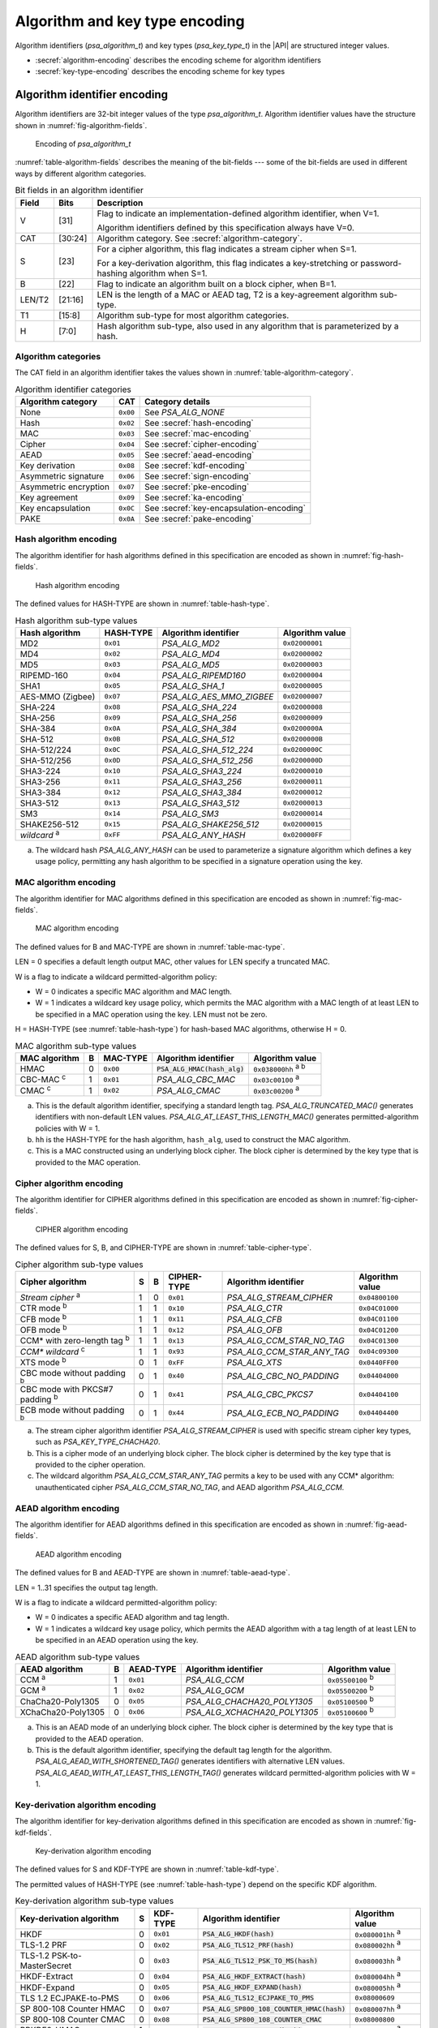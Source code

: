 .. SPDX-FileCopyrightText: Copyright 2022-2024 Arm Limited and/or its affiliates <open-source-office@arm.com>
.. SPDX-License-Identifier: CC-BY-SA-4.0 AND LicenseRef-Patent-license

.. _appendix-encodings:

Algorithm and key type encoding
===============================

Algorithm identifiers (`psa_algorithm_t`) and key types (`psa_key_type_t`) in the |API| are structured integer values.

*   :secref:`algorithm-encoding` describes the encoding scheme for algorithm identifiers
*   :secref:`key-type-encoding` describes the encoding scheme for key types


.. _algorithm-encoding:

Algorithm identifier encoding
-----------------------------

Algorithm identifiers are 32-bit integer values of the type `psa_algorithm_t`. Algorithm identifier values have the structure shown in :numref:`fig-algorithm-fields`.

.. figure:: ../figure/encoding/algorithm.*
    :name: fig-algorithm-fields

    Encoding of `psa_algorithm_t`

:numref:`table-algorithm-fields` describes the meaning of the bit-fields --- some of the bit-fields are used in different ways by different algorithm categories.

.. list-table:: Bit fields in an algorithm identifier
    :name: table-algorithm-fields
    :header-rows: 1
    :widths: 2,2,17

    *   -   Field
        -   Bits
        -   Description
    *   -   V
        -   [31]
        -   Flag to indicate an implementation-defined algorithm identifier, when V=1.

            Algorithm identifiers defined by this specification always have V=0.
    *   -   CAT
        -   [30:24]
        -   Algorithm category. See :secref:`algorithm-category`.
    *   -   S
        -   [23]
        -   For a cipher algorithm, this flag indicates a stream cipher when S=1.

            For a key-derivation algorithm, this flag indicates a key-stretching or password-hashing algorithm when S=1.
    *   -   B
        -   [22]
        -   Flag to indicate an algorithm built on a block cipher, when B=1.
    *   -   LEN/T2
        -   [21:16]
        -   LEN is the length of a MAC or AEAD tag, T2 is a key-agreement algorithm sub-type.
    *   -   T1
        -   [15:8]
        -   Algorithm sub-type for most algorithm categories.
    *   -   H
        -   [7:0]
        -   Hash algorithm sub-type, also used in any algorithm that is parameterized by a hash.

.. _algorithm-category:

Algorithm categories
~~~~~~~~~~~~~~~~~~~~

The CAT field in an algorithm identifier takes the values shown in :numref:`table-algorithm-category`.

.. csv-table:: Algorithm identifier categories
    :name: table-algorithm-category
    :header-rows: 1
    :align: left
    :widths: auto

    Algorithm category, CAT, Category details
    None, ``0x00``, See `PSA_ALG_NONE`
    Hash, ``0x02``, See :secref:`hash-encoding`
    MAC, ``0x03``, See :secref:`mac-encoding`
    Cipher, ``0x04``, See :secref:`cipher-encoding`
    AEAD, ``0x05``, See :secref:`aead-encoding`
    Key derivation, ``0x08``, See :secref:`kdf-encoding`
    Asymmetric signature, ``0x06``, See :secref:`sign-encoding`
    Asymmetric encryption, ``0x07``, See :secref:`pke-encoding`
    Key agreement, ``0x09``, See :secref:`ka-encoding`
    Key encapsulation, ``0x0C``, See :secref:`key-encapsulation-encoding`
    PAKE, ``0x0A``, See :secref:`pake-encoding`

.. rationale::

    The values for the algorithm categories are chosen to support the composition of key-agreement and key-derivation algorithms.

    The only categories that can combine in a bitwise OR into a valid key-agreement algorithm identifier are key derivation (``0x08``) and key agreement (``0x09``). This reduces the risk of a programming error resulting in the combination of other algorithm types using `PSA_ALG_KEY_AGREEMENT()` and ending up with a valid algorithm identifier that can be used in a key-agreement operation.

.. _hash-encoding:

Hash algorithm encoding
~~~~~~~~~~~~~~~~~~~~~~~

The algorithm identifier for hash algorithms defined in this specification are encoded as shown in :numref:`fig-hash-fields`.

.. figure:: ../figure/encoding/hash.*
    :name: fig-hash-fields

    Hash algorithm encoding

The defined values for HASH-TYPE are shown in :numref:`table-hash-type`.

.. csv-table:: Hash algorithm sub-type values
    :name: table-hash-type
    :header-rows: 1
    :align: left
    :widths: auto

    Hash algorithm, HASH-TYPE, Algorithm identifier, Algorithm value
    MD2, ``0x01``, `PSA_ALG_MD2`, ``0x02000001``
    MD4, ``0x02``, `PSA_ALG_MD4`, ``0x02000002``
    MD5, ``0x03``, `PSA_ALG_MD5`, ``0x02000003``
    RIPEMD-160, ``0x04``, `PSA_ALG_RIPEMD160`, ``0x02000004``
    SHA1, ``0x05``, `PSA_ALG_SHA_1`, ``0x02000005``
    AES-MMO (Zigbee), ``0x07``, `PSA_ALG_AES_MMO_ZIGBEE`, ``0x02000007``
    SHA-224, ``0x08``, `PSA_ALG_SHA_224`, ``0x02000008``
    SHA-256, ``0x09``, `PSA_ALG_SHA_256`, ``0x02000009``
    SHA-384, ``0x0A``, `PSA_ALG_SHA_384`, ``0x0200000A``
    SHA-512, ``0x0B``, `PSA_ALG_SHA_512`, ``0x0200000B``
    SHA-512/224, ``0x0C``, `PSA_ALG_SHA_512_224`, ``0x0200000C``
    SHA-512/256, ``0x0D``, `PSA_ALG_SHA_512_256`, ``0x0200000D``
    SHA3-224, ``0x10``, `PSA_ALG_SHA3_224`, ``0x02000010``
    SHA3-256, ``0x11``, `PSA_ALG_SHA3_256`, ``0x02000011``
    SHA3-384, ``0x12``, `PSA_ALG_SHA3_384`, ``0x02000012``
    SHA3-512, ``0x13``, `PSA_ALG_SHA3_512`, ``0x02000013``
    SM3, ``0x14``, `PSA_ALG_SM3`, ``0x02000014``
    SHAKE256-512, ``0x15``, `PSA_ALG_SHAKE256_512`, ``0x02000015``
    *wildcard* :sup:`a`, ``0xFF``, `PSA_ALG_ANY_HASH`, ``0x020000FF``

a.  The wildcard hash `PSA_ALG_ANY_HASH` can be used to parameterize a signature algorithm which defines a key usage policy, permitting any hash algorithm to be specified in a signature operation using the key.

.. _mac-encoding:

MAC algorithm encoding
~~~~~~~~~~~~~~~~~~~~~~

The algorithm identifier for MAC algorithms defined in this specification are encoded as shown in :numref:`fig-mac-fields`.

.. figure:: ../figure/encoding/mac.*
    :name: fig-mac-fields

    MAC algorithm encoding

The defined values for B and MAC-TYPE are shown in :numref:`table-mac-type`.

LEN = 0 specifies a default length output MAC, other values for LEN specify a truncated MAC.

W is a flag to indicate a wildcard permitted-algorithm policy:

*   W = 0 indicates a specific MAC algorithm and MAC length.
*   W = 1 indicates a wildcard key usage policy, which permits the MAC algorithm with a MAC length of at least LEN to be specified in a MAC operation using the key. LEN must not be zero.

H = HASH-TYPE (see :numref:`table-hash-type`) for hash-based MAC algorithms, otherwise H = 0.

.. csv-table:: MAC algorithm sub-type values
    :name: table-mac-type
    :header-rows: 1
    :align: left
    :widths: auto

    MAC algorithm, B, MAC-TYPE, Algorithm identifier, Algorithm value
    HMAC, 0, ``0x00``, :code:`PSA_ALG_HMAC(hash_alg)`, ``0x038000hh`` :sup:`a b`
    CBC-MAC :sup:`c`, 1, ``0x01``, `PSA_ALG_CBC_MAC`, ``0x03c00100`` :sup:`a`
    CMAC :sup:`c`, 1, ``0x02``, `PSA_ALG_CMAC`, ``0x03c00200`` :sup:`a`

a.  This is the default algorithm identifier, specifying a standard length tag. `PSA_ALG_TRUNCATED_MAC()` generates identifiers with non-default LEN values. `PSA_ALG_AT_LEAST_THIS_LENGTH_MAC()` generates permitted-algorithm policies with W = 1.

b.  ``hh`` is the HASH-TYPE for the hash algorithm, ``hash_alg``, used to construct the MAC algorithm.

c.  This is a MAC constructed using an underlying block cipher. The block cipher is determined by the key type that is provided to the MAC operation.

.. _cipher-encoding:

Cipher algorithm encoding
~~~~~~~~~~~~~~~~~~~~~~~~~

The algorithm identifier for CIPHER algorithms defined in this specification are encoded as shown in :numref:`fig-cipher-fields`.

.. figure:: ../figure/encoding/cipher.*
    :name: fig-cipher-fields

    CIPHER algorithm encoding

The defined values for S, B, and CIPHER-TYPE are shown in :numref:`table-cipher-type`.

.. csv-table:: Cipher algorithm sub-type values
    :name: table-cipher-type
    :header-rows: 1
    :align: left
    :widths: auto

    Cipher algorithm, S, B, CIPHER-TYPE, Algorithm identifier, Algorithm value
    *Stream cipher* :sup:`a`, 1, 0, ``0x01``, `PSA_ALG_STREAM_CIPHER`, ``0x04800100``
    CTR mode :sup:`b`, 1, 1, ``0x10``, `PSA_ALG_CTR`, ``0x04C01000``
    CFB mode :sup:`b`, 1, 1, ``0x11``, `PSA_ALG_CFB`, ``0x04C01100``
    OFB mode :sup:`b`, 1, 1, ``0x12``, `PSA_ALG_OFB`, ``0x04C01200``
    CCM* with zero-length tag :sup:`b`, 1, 1, ``0x13``, `PSA_ALG_CCM_STAR_NO_TAG`, ``0x04C01300``
    *CCM\* wildcard* :sup:`c`, 1, 1, ``0x93``, `PSA_ALG_CCM_STAR_ANY_TAG`, ``0x04c09300``
    XTS mode :sup:`b`, 0, 1, ``0xFF``, `PSA_ALG_XTS`, ``0x0440FF00``
    CBC mode without padding :sup:`b`, 0, 1, ``0x40``, `PSA_ALG_CBC_NO_PADDING`, ``0x04404000``
    CBC mode with PKCS#7 padding :sup:`b`, 0, 1, ``0x41``, `PSA_ALG_CBC_PKCS7`, ``0x04404100``
    ECB mode without padding :sup:`b`, 0, 1, ``0x44``, `PSA_ALG_ECB_NO_PADDING`, ``0x04404400``

a.  The stream cipher algorithm identifier `PSA_ALG_STREAM_CIPHER` is used with specific stream cipher key types, such as `PSA_KEY_TYPE_CHACHA20`.

b.  This is a cipher mode of an underlying block cipher. The block cipher is determined by the key type that is provided to the cipher operation.

c.  The wildcard algorithm `PSA_ALG_CCM_STAR_ANY_TAG` permits a key to be used with any CCM\* algorithm: unauthenticated cipher `PSA_ALG_CCM_STAR_NO_TAG`, and AEAD algorithm `PSA_ALG_CCM`.

.. _aead-encoding:

AEAD algorithm encoding
~~~~~~~~~~~~~~~~~~~~~~~

The algorithm identifier for AEAD algorithms defined in this specification are encoded as shown in :numref:`fig-aead-fields`.

.. figure:: ../figure/encoding/aead.*
    :name: fig-aead-fields

    AEAD algorithm encoding

The defined values for B and AEAD-TYPE are shown in :numref:`table-aead-type`.

LEN = 1..31 specifies the output tag length.

W is a flag to indicate a wildcard permitted-algorithm policy:

*   W = 0 indicates a specific AEAD algorithm and tag length.
*   W = 1 indicates a wildcard key usage policy, which permits the AEAD algorithm with a tag length of at least LEN to be specified in an AEAD operation using the key.

.. csv-table:: AEAD algorithm sub-type values
    :name: table-aead-type
    :header-rows: 1
    :align: left
    :widths: auto

    AEAD algorithm, B, AEAD-TYPE, Algorithm identifier, Algorithm value
    CCM :sup:`a`, 1, ``0x01``, `PSA_ALG_CCM`, ``0x05500100`` :sup:`b`
    GCM :sup:`a`, 1, ``0x02``, `PSA_ALG_GCM`, ``0x05500200`` :sup:`b`
    ChaCha20-Poly1305, 0, ``0x05``, `PSA_ALG_CHACHA20_POLY1305`, ``0x05100500`` :sup:`b`
    XChaCha20-Poly1305, 0, ``0x06``, `PSA_ALG_XCHACHA20_POLY1305`, ``0x05100600`` :sup:`b`

a.  This is an AEAD mode of an underlying block cipher. The block cipher is determined by the key type that is provided to the AEAD operation.

b.  This is the default algorithm identifier, specifying the default tag length for the algorithm. `PSA_ALG_AEAD_WITH_SHORTENED_TAG()` generates identifiers with alternative LEN values. `PSA_ALG_AEAD_WITH_AT_LEAST_THIS_LENGTH_TAG()` generates wildcard permitted-algorithm policies with W = 1.

.. _kdf-encoding:

Key-derivation algorithm encoding
~~~~~~~~~~~~~~~~~~~~~~~~~~~~~~~~~

The algorithm identifier for key-derivation algorithms defined in this specification are encoded as shown in :numref:`fig-kdf-fields`.

.. figure:: ../figure/encoding/kdf.*
    :name: fig-kdf-fields

    Key-derivation algorithm encoding

The defined values for S and KDF-TYPE are shown in :numref:`table-kdf-type`.

The permitted values of HASH-TYPE (see :numref:`table-hash-type`) depend on the specific KDF algorithm.

.. csv-table:: Key-derivation algorithm sub-type values
    :name: table-kdf-type
    :header-rows: 1
    :align: left
    :widths: auto

    Key-derivation algorithm, S, KDF-TYPE, Algorithm identifier, Algorithm value
    HKDF, 0, ``0x01``, :code:`PSA_ALG_HKDF(hash)`, ``0x080001hh`` :sup:`a`
    TLS-1.2 PRF, 0, ``0x02``, :code:`PSA_ALG_TLS12_PRF(hash)`, ``0x080002hh`` :sup:`a`
    TLS-1.2 PSK-to-MasterSecret, 0, ``0x03``, :code:`PSA_ALG_TLS12_PSK_TO_MS(hash)`, ``0x080003hh`` :sup:`a`
    HKDF-Extract, 0, ``0x04``, :code:`PSA_ALG_HKDF_EXTRACT(hash)`, ``0x080004hh`` :sup:`a`
    HKDF-Expand, 0, ``0x05``, :code:`PSA_ALG_HKDF_EXPAND(hash)`, ``0x080005hh`` :sup:`a`
    TLS 1.2 ECJPAKE-to-PMS, 0, ``0x06``, :code:`PSA_ALG_TLS12_ECJPAKE_TO_PMS`, ``0x08000609``
    SP 800-108 Counter HMAC, 0, ``0x07``, :code:`PSA_ALG_SP800_108_COUNTER_HMAC(hash)`, ``0x080007hh`` :sup:`a`
    SP 800-108 Counter CMAC, 0, ``0x08``, :code:`PSA_ALG_SP800_108_COUNTER_CMAC`, ``0x08000800``
    PBKDF2-HMAC, 1, ``0x01``, :code:`PSA_ALG_PBKDF2_HMAC(hash)`, ``0x088001hh`` :sup:`a`
    PBKDF2-AES-CMAC-PRF-128, 1, ``0x02``, :code:`PSA_ALG_PBKDF2_AES_CMAC_PRF_128`, ``0x08800200``

a.  ``hh`` is the HASH-TYPE for the hash algorithm, ``hash``, used to construct the key-derivation algorithm.

.. _sign-encoding:

Asymmetric signature algorithm encoding
~~~~~~~~~~~~~~~~~~~~~~~~~~~~~~~~~~~~~~~

The algorithm identifier for asymmetric signature algorithms defined in this specification are encoded as shown in :numref:`fig-sign-fields`.

.. figure:: ../figure/encoding/sign.*
    :name: fig-sign-fields

    Asymmetric signature algorithm encoding

The defined values for SIGN-TYPE are shown in :numref:`table-sign-type`.

H = HASH-TYPE (see :numref:`table-hash-type`) for message signature algorithms that are parameterized by a hash algorithm, otherwise H = 0.

.. csv-table:: Asymmetric signature algorithm sub-type values
    :name: table-sign-type
    :header-rows: 1
    :align: left
    :widths: auto

    Signature algorithm, SIGN-TYPE, Algorithm identifier, Algorithm value
    RSA PKCS#1 v1.5, ``0x02``, :code:`PSA_ALG_RSA_PKCS1V15_SIGN(hash_alg)`, ``0x060002hh`` :sup:`a`
    RSA PKCS#1 v1.5 no hash :sup:`b`, ``0x02``, `PSA_ALG_RSA_PKCS1V15_SIGN_RAW`, ``0x06000200``
    RSA PSS, ``0x03``, :code:`PSA_ALG_RSA_PSS(hash_alg)`, ``0x060003hh`` :sup:`a`
    RSA PSS any salt length, ``0x13``, :code:`PSA_ALG_RSA_PSS_ANY_SALT(hash_alg)`, ``0x060013hh`` :sup:`a`
    Randomized ECDSA, ``0x06``, :code:`PSA_ALG_ECDSA(hash_alg)`, ``0x060006hh`` :sup:`a`
    Randomized ECDSA no hash :sup:`b`, ``0x06``, `PSA_ALG_ECDSA_ANY`, ``0x06000600``
    Deterministic ECDSA, ``0x07``, :code:`PSA_ALG_DETERMINISTIC_ECDSA(hash_alg)`, ``0x060007hh`` :sup:`a`
    PureEdDSA, ``0x08``, `PSA_ALG_PURE_EDDSA`, ``0x06000800``
    HashEdDSA, ``0x09``, `PSA_ALG_ED25519PH` and `PSA_ALG_ED448PH`, ``0x060009hh`` :sup:`c`

a.  ``hh`` is the HASH-TYPE for the hash algorithm, ``hash_alg``, used to construct the signature algorithm.

b.  Asymmetric signature algorithms without hashing can only be used with `psa_sign_hash()` and `psa_verify_hash()`.

c.  The HASH-TYPE for HashEdDSA is determined by the curve. SHA-512 is used for Ed25519ph, and the first 64 bytes of output from SHAKE256 is used for Ed448ph.

.. _pke-encoding:

Asymmetric encryption algorithm encoding
~~~~~~~~~~~~~~~~~~~~~~~~~~~~~~~~~~~~~~~~

The algorithm identifier for asymmetric encryption algorithms defined in this specification are encoded as shown in :numref:`fig-pke-fields`.

.. figure:: ../figure/encoding/pke.*
    :name: fig-pke-fields

    Asymmetric encryption algorithm encoding

The defined values for ENCRYPT-TYPE are shown in :numref:`table-pke-type`.

H = HASH-TYPE (see :numref:`table-hash-type`) for asymmetric encryption algorithms that are parameterized by a hash algorithm, otherwise H = 0.

.. csv-table:: Asymmetric encryption algorithm sub-type values
    :name: table-pke-type
    :header-rows: 1
    :align: left
    :widths: auto

    Asymmetric encryption algorithm, ENCRYPT-TYPE, Algorithm identifier, Algorithm value
    RSA PKCS#1 v1.5, ``0x02``, `PSA_ALG_RSA_PKCS1V15_CRYPT`, ``0x07000200``
    RSA OAEP, ``0x03``, :code:`PSA_ALG_RSA_OAEP(hash_alg)`, ``0x070003hh`` :sup:`a`

a.  ``hh`` is the HASH-TYPE for the hash algorithm, ``hash_alg``, used to construct the encryption algorithm.

.. _ka-encoding:

Key-agreement algorithm encoding
~~~~~~~~~~~~~~~~~~~~~~~~~~~~~~~~

A key-agreement algorithm identifier can either be for the standalone key-agreement algorithm, or for a combined key-agreement with key-derivation algorithm. The former can only be used with `psa_key_agreement()` and `psa_raw_key_agreement()`, while the latter are used with `psa_key_derivation_key_agreement()`.

The algorithm identifier for standalone key-agreement algorithms defined in this specification are encoded as shown in :numref:`fig-ka-raw-fields`.

.. figure:: ../figure/encoding/ka_raw.*
    :name: fig-ka-raw-fields

    Standalone key-agreement algorithm encoding

The defined values for KA-TYPE are shown in :numref:`table-ka-type`.

.. csv-table:: Key-agreement algorithm sub-type values
    :name: table-ka-type
    :header-rows: 1
    :align: left
    :widths: auto

    Key-agreement algorithm, KA-TYPE, Algorithm identifier, Algorithm value
    FFDH, ``0x01``, `PSA_ALG_FFDH`, ``0x09010000``
    ECDH, ``0x02``, `PSA_ALG_ECDH`, ``0x09020000``

A combined key agreement is constructed by a bitwise OR of the standalone key-agreement algorithm identifier and the key-derivation algorithm identifier. This operation is provided by the `PSA_ALG_KEY_AGREEMENT()` macro.

.. figure:: ../figure/encoding/ka_combined.*

    Combined key-agreement algorithm encoding

The underlying standalone key-agreement algorithm can be extracted from the KA-TYPE field, and the key-derivation algorithm from the KDF-TYPE and HASH-TYPE fields.

.. _key-encapsulation-encoding:

Key-encapsulation algorithm encoding
~~~~~~~~~~~~~~~~~~~~~~~~~~~~~~~~~~~~

The algorithm identifier for key-encapsulation algorithms defined in this specification are encoded as shown in :numref:`fig-key-encapsulation-encoding`.

.. figure:: /figure/encoding/kem_encoding.*
    :name: fig-key-encapsulation-encoding

    Encapsulation algorithm encoding

The defined values for ENCAPS-TYPE are shown in :numref:`table-key-encapsulation-type`.

.. csv-table:: Encapsulation algorithm sub-type values
    :name: table-key-encapsulation-type
    :header-rows: 1
    :align: left
    :widths: auto

    Encapsulation algorithm, ENCAPS-TYPE, Algorithm identifier, Algorithm value
    ECIES (SEC1), ``0x01``, `PSA_ALG_ECIES_SEC1`, ``0x0C000100``

.. _pake-encoding:

PAKE algorithm encoding
~~~~~~~~~~~~~~~~~~~~~~~

The algorithm identifier for PAKE algorithms defined in this specification are encoded as shown in :numref:`fig-pake-encoding`.

.. figure:: /figure/encoding/pake_encoding.*
    :name: fig-pake-encoding

    PAKE algorithm encoding

The defined values for PAKE-TYPE are shown in :numref:`table-pake-type`.

The permitted values of HASH-TYPE (see :numref:`table-hash-type`) depend on the specific PAKE algorithm.

.. csv-table:: PAKE algorithm sub-type values
    :name: table-pake-type
    :header-rows: 1
    :align: left
    :widths: auto

    PAKE algorithm, PAKE-TYPE, Algorithm identifier, Algorithm value
    J-PAKE, ``0x01``, :code:`PSA_ALG_JPAKE(hash)`, ``0x0A0001hh`` :sup:`a`
    SPAKE2+ with HMAC, ``0x04``, :code:`PSA_ALG_SPAKE2P_HMAC(hash)`, ``0x0A0004hh`` :sup:`a`
    SPAKE2+ with CMAC, ``0x05``, :code:`PSA_ALG_SPAKE2P_CMAC(hash)`, ``0x0A0005hh`` :sup:`a`
    SPAKE2+ for Matter, ``0x06``, :code:`PSA_ALG_SPAKE2P_MATTER`, ``0x0A000609``

a.  ``hh`` is the HASH-TYPE for the hash algorithm, ``hash``, used to construct the key-derivation algorithm.

.. _key-type-encoding:

Key type encoding
-----------------

Key types are 16-bit integer values of the type `psa_key_type_t`. Key type values have the structure shown in :numref:`fig-key-type-fields`.

.. figure:: ../figure/encoding/key_type.*
    :name: fig-key-type-fields

    Encoding of `psa_key_type_t`

:numref:`table-key-type-fields` describes the meaning of the bit-fields --- some of bit-fields are used in different ways by different key type categories.

.. list-table:: Bit fields in a key type
    :name: table-key-type-fields
    :header-rows: 1
    :widths: 5,2,14

    *   -   Field
        -   Bits
        -   Description
    *   -   V
        -   [15]
        -   Flag to indicate an implementation-defined key type, when V=1.

            Key types defined by this specification always have V=0.
    *   -   A
        -   [14]
        -   Flag to indicate an asymmetric key type, when A=1.
    *   -   CAT
        -   [13:12]
        -   Key type category. See :secref:`key-type-categories`.
    *   -   *category-specific type*
        -   [11:1]
        -   The meaning of this field is specific to each key category.
    *   -   P
        -   [0]
        -   Parity bit. Valid key type values have even parity.

.. rationale::

    Key types have a parity bit to ensure that a valid key type differs from another valid key type by at least two bits. This increases the difficultly of deliberately or accidentally corrupting a key type value into another one.

    Key type values are used by an implementation to determine how the key data is interpreted --- this design makes implementations less vulnerable to fault or glitch attacks.

.. _key-type-categories:

Key type categories
~~~~~~~~~~~~~~~~~~~

The A and CAT fields in a key type take the values shown in :numref:`table-key-type-category`.

.. csv-table:: Key type categories
    :name: table-key-type-category
    :header-rows: 1
    :align: left
    :widths: auto

    Key type category, A, CAT, Category details
    None, 0, 0, See `PSA_KEY_TYPE_NONE`
    Raw data, 0, 1, See :secref:`raw-key-encoding`
    Symmetric key, 0, 2, See :secref:`symmetric-key-encoding`
    Asymmetric public key, 1, 0, See :secref:`asymmetric-key-encoding`
    Asymmetric key pair, 1, 3, See :secref:`asymmetric-key-encoding`

.. _raw-key-encoding:

Raw key encoding
~~~~~~~~~~~~~~~~

The key type for raw keys defined in this specification are encoded as shown in :numref:`fig-raw-key-fields`.

.. figure:: ../figure/encoding/raw_key.*
    :name: fig-raw-key-fields

    Raw key encoding

The defined values for RAW-TYPE, SUB-TYPE, and P are shown in :numref:`table-raw-type`.

.. csv-table:: Raw key sub-type values
    :name: table-raw-type
    :header-rows: 1
    :align: left
    :widths: auto

    Raw key type, RAW-TYPE, SUB-TYPE, P, Key type, Key type value
    Raw data, 0, 0, 1, `PSA_KEY_TYPE_RAW_DATA`, ``0x1001``
    HMAC, 1, 0, 0, `PSA_KEY_TYPE_HMAC`, ``0x1100``
    Derivation secret, 2, 0, 0, `PSA_KEY_TYPE_DERIVE`, ``0x1200``
    Password, 2, 1, 1, `PSA_KEY_TYPE_PASSWORD`, ``0x1203``
    Password hash, 2, 2, 1, `PSA_KEY_TYPE_PASSWORD_HASH`, ``0x1205``
    Derivation pepper, 2, 3, 0, `PSA_KEY_TYPE_PEPPER`, ``0x1206``

.. _symmetric-key-encoding:

Symmetric key encoding
~~~~~~~~~~~~~~~~~~~~~~

The key type for symmetric keys defined in this specification are encoded as shown in :numref:`fig-symmetric-key-fields`.

.. figure:: ../figure/encoding/symmetric_key.*
    :name: fig-symmetric-key-fields

    Symmetric key encoding

For block-based cipher keys, the block size for the cipher algorithm is 2\ :sup:`BLK`.

The defined values for BLK, SYM-TYPE and P are shown in :numref:`table-symmetric-type`.

.. csv-table:: Symmetric key sub-type values
    :name: table-symmetric-type
    :header-rows: 1
    :align: left
    :widths: auto

    Symmetric key type, BLK, SYM-TYPE, P, Key type, Key type value
    ARC4, 0, 1, 0, `PSA_KEY_TYPE_ARC4`, ``0x2002``
    ChaCha20, 0, 2, 0, `PSA_KEY_TYPE_CHACHA20`, ``0x2004``
    XChaCha20, 0, 3, 1, `PSA_KEY_TYPE_XCHACHA20`, ``0x2007``
    DES, 3, 0, 1, `PSA_KEY_TYPE_DES`, ``0x2301``
    AES, 4, 0, 0, `PSA_KEY_TYPE_AES`, ``0x2400``
    CAMELLIA, 4, 1, 1, `PSA_KEY_TYPE_CAMELLIA`, ``0x2403``
    SM4, 4, 2, 1, `PSA_KEY_TYPE_SM4`, ``0x2405``
    ARIA, 4, 3, 0, `PSA_KEY_TYPE_ARIA`, ``0x2406``

.. _asymmetric-key-encoding:

Asymmetric key encoding
~~~~~~~~~~~~~~~~~~~~~~~

The key type for asymmetric keys defined in this specification are encoded as shown in :numref:`fig-asymmetric-key-fields`.

.. figure:: ../figure/encoding/asymmetric_key.*
    :name: fig-asymmetric-key-fields

    Asymmetric key encoding

PAIR is either 0 for a public key, or 3 for a key pair.

The defined values for ASYM-TYPE are shown in :numref:`table-asymmetric-type`.

The defined values for FAMILY depend on the ASYM-TYPE value. See the details for each asymmetric key sub-type.

.. csv-table:: Asymmetric key sub-type values
    :name: table-asymmetric-type
    :header-rows: 1
    :align: left
    :widths: auto

    Asymmetric key type, ASYM-TYPE, Details
    Non-parameterized, 0, See :secref:`simple-asymmetric-key-encoding`
    Elliptic Curve, 2, See :secref:`ecc-key-encoding`
    Diffie-Hellman, 4, See :secref:`dh-key-encoding`
    SPAKE2+, 8, See :secref:`spakep2-key-encoding`

.. _simple-asymmetric-key-encoding:

Non-parameterized asymmetric key encoding
^^^^^^^^^^^^^^^^^^^^^^^^^^^^^^^^^^^^^^^^^

The key type for non-parameterized asymmetric keys defined in this specification are encoded as shown in :numref:`fig-np-key-fields`.

.. figure:: ../figure/encoding/np_key.*
    :name: fig-np-key-fields

    Non-parameterized asymmetric keys encoding

PAIR is either 0 for a public key, or 3 for a key pair.

The defined values for NP-FAMILY and P are shown in :numref:`table-np-type`.

.. csv-table:: Non-parameterized asymmetric key family values
    :name: table-np-type
    :header-rows: 1
    :align: left
    :widths: auto

    Key family, Public/pair, PAIR, NP-FAMILY, P, Key type, Key value
    RSA, Public key, 0, 0, 1, `PSA_KEY_TYPE_RSA_PUBLIC_KEY`, ``0x4001``
    , Key pair, 3, 0, 1, `PSA_KEY_TYPE_RSA_KEY_PAIR`, ``0x7001``

.. _ecc-key-encoding:

Elliptic curve key encoding
^^^^^^^^^^^^^^^^^^^^^^^^^^^

The key type for elliptic curve keys defined in this specification are encoded as shown in :numref:`fig-ecc-key-fields`.

.. figure:: ../figure/encoding/ecc_key.*
    :name: fig-ecc-key-fields

    Elliptic curve key encoding

PAIR is either 0 for a public key, or 3 for a key pair.

The defined values for ECC-FAMILY and P are shown in :numref:`table-ecc-type`.

.. csv-table:: ECC key family values
    :name: table-ecc-type
    :header-rows: 1
    :align: left
    :widths: auto

    ECC key family, ECC-FAMILY, P, ECC family :sup:`a`, Public-key value, Key-pair value
    SECP K1, 0x0B, 1, `PSA_ECC_FAMILY_SECP_K1`, ``0x4117``, ``0x7117``
    SECP R1, 0x09, 0, `PSA_ECC_FAMILY_SECP_R1`, ``0x4112``, ``0x7112``
    SECP R2, 0x0D, 1, `PSA_ECC_FAMILY_SECP_R2`, ``0x411B``, ``0x711B``
    SECT K1, 0x13, 1, `PSA_ECC_FAMILY_SECT_K1`, ``0x4127``, ``0x7127``
    SECT R1, 0x11, 0, `PSA_ECC_FAMILY_SECT_R1`, ``0x4122``, ``0x7122``
    SECT R2, 0x15, 1, `PSA_ECC_FAMILY_SECT_R2`, ``0x412B``, ``0x712B``
    Brainpool-P R1, 0x18, 0, `PSA_ECC_FAMILY_BRAINPOOL_P_R1`, ``0x4130``, ``0x7130``
    FRP, 0x19, 1, `PSA_ECC_FAMILY_FRP`, ``0x4133``, ``0x7133``
    Montgomery, 0x20, 1, `PSA_ECC_FAMILY_MONTGOMERY`, ``0x4141``, ``0x7141``
    Twisted Edwards, 0x21, 0, `PSA_ECC_FAMILY_TWISTED_EDWARDS`, ``0x4142``, ``0x7142``

a.  The elliptic curve family values defined in the API also include the parity bit. The key type value is constructed from the elliptic curve family using either :code:`PSA_KEY_TYPE_ECC_PUBLIC_KEY(family)` or :code:`PSA_KEY_TYPE_ECC_KEY_PAIR(family)` as required.

.. _dh-key-encoding:

Diffie Hellman key encoding
^^^^^^^^^^^^^^^^^^^^^^^^^^^

The key type for Diffie Hellman keys defined in this specification are encoded as shown in :numref:`fig-dh-key-fields`.

.. figure:: ../figure/encoding/dh_key.*
    :name: fig-dh-key-fields

    Diffie Hellman key encoding

PAIR is either 0 for a public key, or 3 for a key pair.

The defined values for DH-FAMILY and P are shown in :numref:`table-dh-type`.

.. csv-table:: Diffie Hellman key group values
    :name: table-dh-type
    :header-rows: 1
    :align: left
    :widths: auto

    DH key group, DH-FAMILY, P, DH group :sup:`a`, Public-key value, Key-pair value
    RFC7919, 0x01, 1, `PSA_DH_FAMILY_RFC7919`, ``0x4203``, ``0x7203``

a.  The Diffie Hellman family values defined in the API also include the parity bit. The key type value is constructed from the Diffie Hellman family using either :code:`PSA_KEY_TYPE_DH_PUBLIC_KEY(family)` or :code:`PSA_KEY_TYPE_DH_KEY_PAIR(family)` as required.

.. _spakep2-key-encoding:

SPAKE2+ key encoding
^^^^^^^^^^^^^^^^^^^^

The key type for SPAKE2+ keys defined in this specification are encoded as shown in :numref:`fig-spake2p-key-fields`.

.. figure:: ../figure/encoding/spake2p_key.*
    :name: fig-spake2p-key-fields

    SPAKE2+ key encoding

PAIR is either 0 for a public key, or 3 for a key pair.

The defined values for ECC-FAMILY and P are shown in :numref:`table-spake2p-type`.

.. csv-table:: SPAKE2+ key family values
    :name: table-spake2p-type
    :header-rows: 1
    :align: left
    :widths: auto

    SPAKE2+ group, ECC-FAMILY, P, ECC family :sup:`a`, Public-key value, Key-pair value
    SECP R1, 0x09, 0, :code:`PSA_ECC_FAMILY_SECP_R1`, ``0x4412``, ``0x7412``
    Twisted Edwards, 0x21, 0, :code:`PSA_ECC_FAMILY_TWISTED_EDWARDS`, ``0x4442``, ``0x7442``

a.  The elliptic curve family values defined in the API also include the parity bit.
    The key type value is constructed from the elliptic curve family using either :code:`PSA_KEY_TYPE_SPAKE2P_PUBLIC_KEY(family)` or :code:`PSA_KEY_TYPE_SPAKE2P_KEY_PAIR(family)` as required.
